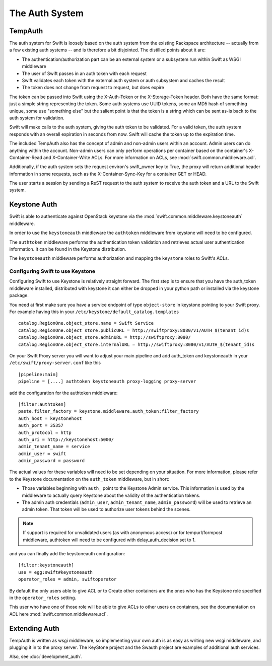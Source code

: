 ===============
The Auth System
===============

--------
TempAuth
--------

The auth system for Swift is loosely based on the auth system from the existing
Rackspace architecture -- actually from a few existing auth systems -- and is
therefore a bit disjointed. The distilled points about it are:

* The authentication/authorization part can be an external system or a
  subsystem run within Swift as WSGI middleware
* The user of Swift passes in an auth token with each request
* Swift validates each token with the external auth system or auth subsystem
  and caches the result
* The token does not change from request to request, but does expire

The token can be passed into Swift using the X-Auth-Token or the
X-Storage-Token header. Both have the same format: just a simple string
representing the token. Some auth systems use UUID tokens, some an MD5 hash of
something unique, some use "something else" but the salient point is that the
token is a string which can be sent as-is back to the auth system for
validation.

Swift will make calls to the auth system, giving the auth token to be
validated. For a valid token, the auth system responds with an overall
expiration in seconds from now. Swift will cache the token up to the expiration
time.

The included TempAuth also has the concept of admin and non-admin users within
an account. Admin users can do anything within the account. Non-admin users can
only perform operations per container based on the container's X-Container-Read
and X-Container-Write ACLs. For more information on ACLs, see
:mod:`swift.common.middleware.acl`.

Additionally, if the auth system sets the request environ's swift_owner key to
True, the proxy will return additional header information in some requests,
such as the X-Container-Sync-Key for a container GET or HEAD.

The user starts a session by sending a ReST request to the auth system to
receive the auth token and a URL to the Swift system.

-------------
Keystone Auth
-------------

Swift is able to authenticate against OpenStack keystone via the
:mod:`swift.common.middleware.keystoneauth` middleware.

In order to use the ``keystoneauth`` middleware the ``authtoken``
middleware from keystone will need to be configured.

The ``authtoken`` middleware performs the authentication token
validation and retrieves actual user authentication information. It
can be found in the Keystone distribution.

The ``keystoneauth`` middleware performs authorization and mapping the
``keystone`` roles to Swift's ACLs.

Configuring Swift to use Keystone
~~~~~~~~~~~~~~~~~~~~~~~~~~~~~~~~~

Configuring Swift to use Keystone is relatively straight
forward.  The first step is to ensure that you have the auth_token
middleware installed, distributed with keystone it can either be
dropped in your python path or installed via the keystone package.

You need at first make sure you have a service endpoint of type
``object-store`` in keystone pointing to your Swift proxy. For example
having this in your ``/etc/keystone/default_catalog.templates`` ::

  catalog.RegionOne.object_store.name = Swift Service
  catalog.RegionOne.object_store.publicURL = http://swiftproxy:8080/v1/AUTH_$(tenant_id)s
  catalog.RegionOne.object_store.adminURL = http://swiftproxy:8080/
  catalog.RegionOne.object_store.internalURL = http://swiftproxy:8080/v1/AUTH_$(tenant_id)s

On your Swift Proxy server you will want to adjust your main pipeline
and add auth_token and keystoneauth in your
``/etc/swift/proxy-server.conf`` like this ::

  [pipeline:main]
  pipeline = [....] authtoken keystoneauth proxy-logging proxy-server

add the configuration for the authtoken middleware::

  [filter:authtoken]
  paste.filter_factory = keystone.middleware.auth_token:filter_factory
  auth_host = keystonehost
  auth_port = 35357
  auth_protocol = http
  auth_uri = http://keystonehost:5000/
  admin_tenant_name = service
  admin_user = swift
  admin_password = password

The actual values for these variables will need to be set depending on
your situation.  For more information, please refer to the Keystone
documentation on the ``auth_token`` middleware, but in short:

* Those variables beginning with ``auth_`` point to the Keystone
  Admin service.  This information is used by the middleware to actually
  query Keystone about the validity of the
  authentication tokens.
* The admin auth credentials (``admin_user``, ``admin_tenant_name``,
  ``admin_password``) will be used to retrieve an admin token. That
  token will be used to authorize user tokens behind the scenes.

.. note::

    If support is required for unvalidated users (as with anonymous
    access) or for tempurl/formpost middleware, authtoken will need
    to be configured with delay_auth_decision set to 1.

and you can finally add the keystoneauth configuration::

  [filter:keystoneauth]
  use = egg:swift#keystoneauth
  operator_roles = admin, swiftoperator

By default the only users able to give ACL or to Create other
containers are the ones who has the Keystone role specified in the
``operator_roles`` setting.

This user who have one of those role will be able to give ACLs to
other users on containers, see the documentation on ACL here
:mod:`swift.common.middleware.acl`.

--------------
Extending Auth
--------------

TempAuth is written as wsgi middleware, so implementing your own auth is as
easy as writing new wsgi middleware, and plugging it in to the proxy server.
The KeyStone project and the Swauth project are examples of additional auth
services.

Also, see :doc:`development_auth`.

